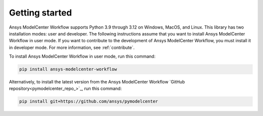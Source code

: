 .. _ref_getting_started:

Getting started
===============

Ansys ModelCenter Workflow supports Python 3.9 through 3.12 on Windows, MacOS, and Linux.
This library has two installation modes: user and developer. The following instructions
assume that you want to install Ansys ModelCenter Workflow in user mode. If you want to
contribute to the development of Ansys ModelCenter Workflow, you must install it in developer
mode. For more information, see :ref:`contribute`.

To install Ansys ModelCenter Workflow in user mode, run this command:

.. code::

   pip install ansys-modelcenter-workflow

Alternatively, to install the latest version from the Ansys ModelCenter Workflow
`GitHub repository<pymodelcenter_repo_>`_, run this command:

.. code::

   pip install git+https://github.com/ansys/pymodelcenter
